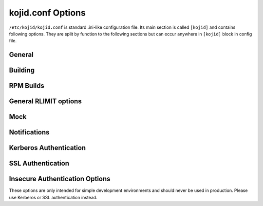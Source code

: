 kojid.conf Options
------------------

``/etc/kojid/kojid.conf`` is standard .ini-like configuration file. Its main
section is called ``[kojid]`` and contains following options. They are split by
function to the following sections but can occur anywhere in ``[kojid]`` block
in config file.

General
^^^^^^^
.. glossary::
   chroot_tmpdir=/chroot_tmpdir
      The temporary directory in buildroot. It is advised to not use ``/tmp``
      as it is bound in mock and its content would change in random moments
      during the build process.

   keepalive=True
      noop - it is still allowed in config file for backward compatibility.

   log_level=None
      Set logging level to one of the standard level names in Python's logging
      module. Valid values are: CRITICAL, ERROR, WARNING, INFO, and DEBUG.
      The default log level is WARNING.

   maxjobs=10
      The maximum number of jobs that kojid will handle at a time. This
      serves as a backup to the capacity check and prevents a tremendous
      number of low weight jobs from piling up.

   buildroot_basic_cleanup_delay=120
      Time after which successfully finished task's buildroot is deleted (2
      minutes in seconds). Some logs and directories are left in place until
      buildroot_final_cleanup_delay

   buildroot_final_cleanup_delay=86400
      Time after which buildroot (pre-cleand after
      ``buildroot_basic_cleanup_delay``) is deleted completely. (1 day in
      seconds)

   max_retries=120
      Set the maximum number of times that an individual hub call can be
      retried.

   minspace=8192
      The minimum amount of free space (in MBs) required for each build root.
      If this amount of space is not available, no new jobs will be taken.

   no_ssl_verify=False
      Turn off SSL verification for https calls. It is strongly advised to
      not turn off this verification.

   offline_retry=True
      The hub returns a special error code when it is placed in offline
      mode or when the database is unavailable. This setting controls
      whether calls should be retried in these cases.

   offline_retry_interval=120
      Controls the wait time for retrying hub calls when the hub reports
      as offline. Such calls are only retried if the offline_retry setting
      is set to True. The value is in seconds.

   pkgurl=None
      Obsoleted, use ``topurl`` instead.

   plugin=''
   plugins=''
      Space-separated list of builder plugins which should be enabled. By
      default no plugins are used. For list of available plugins check
      :doc:`this page <plugins>`. Both spellings plugin/plugins are allowed
      in config, but don't mix them as order is not binding.

   pluginpath=/usr/lib/koji-builder-plugins
      Colon-separated list of directories to check for builder plugins.
      They are not used by default, use ``plugins`` to enable them.

   retry_interval=60
      If there is an unsuccessful call to hub, this is how many seconds to
      wait before trying new call.

   server=http://hub.example.com/kojihub
      The URL for the koji xmlrpc server.

   sleeptime=15
      The number of seconds to sleep between checking for new tasks.

   topurl=http://hub.example.com/kojifiles
      The URL where the main Koji volume can be accessed. The builder uses
      this url for most file access.

   topdir=/mnt/koji
      The location where the main Koji volume is mounted. This mount is
      mainly used during createrepo tasks, and should be read-only.

   use_fast_upload=True
      Enables faster uploading (bypassing XMLRPC overhead). Changing it makes
      sense only in weird combination of very old hub and newer builders.

   workdir=/tmp/koji
      The directory root for temporary storage on builder.

Building
^^^^^^^^
.. glossary::
   allowed_scms=scm.example.com:/cvs/example git.example.org:/example svn.example.org:/users/\*:no
      Controls which source control systems the builder will accept. It is a
      space-separated list of entries in one of the following forms:

      .. code::

          hostname:path[:use_common[:source_cmd]]
          !hostname:path


      Incorrectly-formatted tuples will be ignored.

      If ``use_common`` is not present, kojid will attempt to checkout a ``common/``
      directory from the repository.  If ``use_common`` is set to ``no``, ``off``, ``false``, or ``0``,
      it will not attempt to checkout a ``common/`` directory.

      ``source_cmd`` is a shell command (args separated with commas instead of spaces)
      to run before building the srpm. It is generally used to retrieve source
      files from a remote location.  If no ``source_cmd`` is specified, ``make sources``
      is run by default.

      The second form (``!hostname:path``) is used to explicitly block a host:path
      pattern. In particular, it provides the option to block specific subtrees of
      a host, but allow from it otherwise. This explicit block syntax was added in
      version 1.13.0.


   build_arch_can_fail=False
      If set to ``True``, failing subtask will not automatically cancel other siblings.

   createrepo_skip_stat=True
      If set to ``True``, append ``--skip-stat`` to all createrepo commands.

   createrepo_update=True
      Recycle old repodata (if they exist) in createrepo.

   copy_old_repodata=False
      ``newRepo`` task can copy old repodata if they exist and there is no
      apparent change in the content. It should be generally safe to turn on
      and it would lower number of ``createrepo`` tasks in normal environment.
      Note, that some cases (especially tags with external repos) will render
      this as no-op as we can't be sure that content hasn't changed meanwhile.

   failed_buildroot_lifetime=14400
      Failed tasks leave buildroot content on disk for debugging purposes.
      They are removed after 4 hours by default. This value is specified
      in seconds.

   literal_task_arches=''
      Space-separated list of globs (``fnmatch``) for architectures which
      will not be converted to canonical archs when choosing builder.

   log_timestamps=False
      If set to ``True`` additional logs with timestamps will get created and
      uploaded to hub. It could be useful for debugging purposes, but creates
      twice as many log files.

   maven_repo_ignore='\*.md5 \*.sha1 maven-metadata\*.xml _maven.repositories resolver-status.properties \*.lastUpdated'
      Space-separated globs of repo files which should be ignored when
      gathering maven result artifacts.

   oz_install_timeout=7200
      Install timeout in seconds for image build. Default value is 0, which
      means using the number in ``/etc/oz/oz.cfg``. Supported since oz-0.16.0.

   use_createrepo_c=False
      Use ``createrepo_c`` rather than ``createrepo`` command. There is
      generally no reason to not use createrepo_c in modern depolyments. It
      is disabled by default only to be backward-compatible. This default
      would change in future.

   task_avail_delay=300
      [Added in 1.17.0]

      This delay works around a deficiency in task scheduling. The default
      delay is 300 seconds. It is unlikely that admins will need to adjust
      this setting.

      Despite the name, this does not introduce any new delay compared to the
      old behavior. The setting controls how long a host will wait before
      taking a task in a given channel-arch “bin” when that host has an
      available capacity lower than the median for that bin. Previously, such
      hosts could wait forever.

   timeout=None
      This value is used for waiting on all xmlrpc calls to hub. By default
      there is no timeout set.

   xz_options=-z6T0
      Image builds with ``raw-xz`` type will use this setting when compressing
      the image. Default value is compromise between speed and resource usage.
      Only one option (not space-separated) is allowed here for now.

RPM Builds
^^^^^^^^^^
.. glossary::
   distribution=Koji
      The distribution to use in rpm headers. Value is propagated via macros
      to rpmbuild.

   packager=Koji
      The packager to use in rpm headers. Value is propagated via macros to
      rpmbuild.

   support_rpm_source_layout=True
      Originally, when building an SRPM from source control, Koji expected
      the contents to be flattened (e.g. the spec and sources files directly
      in the checkout directory). When this option is enabled (the default),
      Koji will also accept these contents in separate ``SPECS`` and
      ``SOURCES`` directories.

   vendor=Koji
      The vendor to use in rpm headers. Value is propagated via macros to
      rpmbuild.

.. _rlimits_kojid:

General RLIMIT options
^^^^^^^^^^^^^^^^^^^^^^
.. glossary::
   RLIMIT_*
      Same resource limit options as in the :ref:`hub config
      <hub_resource_limits>`. Note, then when ``mock.new_chroot`` is set, those
      are not propagated to the chroot and must be set separately in
      ``/etc/mock/site-defaults.cfg`` as e.g. ``config_opts['nspawn_args'] =
      ['--rlimit=RLIMIT_NOFILE=16384:16384']``. Note, that in case both old/new
      chroots are used, this must be set in ``kojid.conf`` and also in
      ``site-defaults.cfg`` to retain consistent behaviour across the
      buildroots. For other recommended ``site-defaults.cfg`` settings see
      :doc:`mock`.


Mock
^^^^
.. glossary::
   mockdir=/var/lib/mock
      The directory root for mock.

   mockhost=koji-linux-gnu
      The _host string to use in mock.

   mockuser=kojibuilder
      The user to run as when performing builds. Note, that user must exist on
      the build host and must have permission to use mock.

   rpmbuild_timeout=86400
      Timeout for build duration (24 hours). Propagated to mock, not
      controlled by koji directly.

   yum_proxy=None
      Address of proxy server which will be passed via mock to yum.

   RLIMIT_*
      These options affect mock's behaviour and are described :ref:`here
      <rlimits_kojid>`.

Notifications
^^^^^^^^^^^^^
.. glossary::
   admin_emails=''
      Space-separated list of addresses for sending logs.

   from_addr=Koji Build System <buildsys@example.com>
      The From address used when sending email notifications.

   smtphost=example.com
      The mail host to use for sending email notifications.

Kerberos Authentication
^^^^^^^^^^^^^^^^^^^^^^^
.. glossary::
   ccache=/var/tmp/kojid.ccache
      Credentials cache used for krbV login.

   host_principal_format=compile/\%s\@EXAMPLE.COM
      The format of the principal used by the build hosts.
      The %s will be replaced by the FQDN of the host.

   keytab=/etc/kojid/kojid.keytab
      Location of the keytab.


SSL Authentication
^^^^^^^^^^^^^^^^^^
.. glossary::
   ca=''
      noop, obsoleted, will be removed soon.

   cert=/etc/kojid/client.crt
      Client certificate.

   serverca=/etc/kojid/serverca.crt
      This specifies the CA (or CA bundle) that the builder should use to
      verify the ssl connection to the hub. If the default value of
      ``/etc/kojid/serverca.crt`` exists, then that file is used.
      Otherwise the default system bundle is used.


Insecure Authentication Options
^^^^^^^^^^^^^^^^^^^^^^^^^^^^^^^

These options are only intended for simple development environments
and should never be used in production.
Please use Kerberos or SSL authentication instead.

.. glossary::
   user=None
       Username for authentication

   password=None
       Clear-text password (I've told you.)
